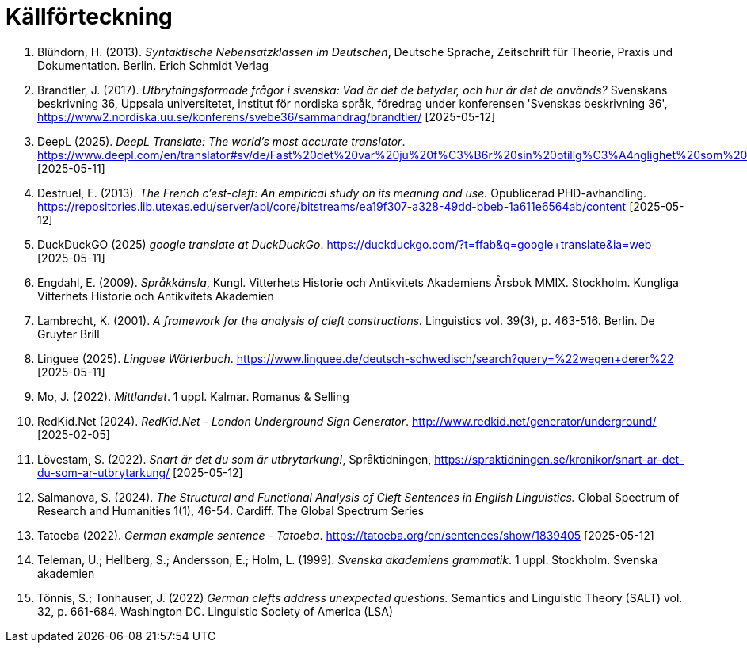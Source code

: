 # Källförteckning

. Blühdorn, H. (2013). _Syntaktische Nebensatzklassen im Deutschen_, Deutsche Sprache, Zeitschrift für Theorie, Praxis und Dokumentation. Berlin. Erich Schmidt Verlag

. Brandtler, J. (2017). _Utbrytningsformade frågor i svenska: Vad är det de betyder, och hur är det de används?_ Svenskans beskrivning 36, Uppsala universitetet, institut för nordiska språk, föredrag under konferensen 'Svenskas beskrivning 36', link:https://www2.nordiska.uu.se/konferens/svebe36/sammandrag/brandtler/[https://www2.nordiska.uu.se/konferens/svebe36/sammandrag/brandtler/] [2025-05-12]

. DeepL (2025). _DeepL Translate: The world's most accurate translator_. link:https://www.deepl.com/en/translator#sv/de/Fast%20det%20var%20ju%20f%C3%B6r%20sin%20otillg%C3%A4nglighet%20som%20platsen%20hade%20valts.[https://www.deepl.com/en/translator#sv/de/Fast%20det%20var%20ju%20f%C3%B6r%20sin%20otillg%C3%A4nglighet%20som%20platsen%20hade%20valts.] [2025-05-11]

. Destruel, E. (2013). _The French c'est-cleft: An empirical study on its meaning and use._  Opublicerad PHD-avhandling. link:https://repositories.lib.utexas.edu/server/api/core/bitstreams/ea19f307-a328-49dd-bbeb-1a611e6564ab/content[https://repositories.lib.utexas.edu/server/api/core/bitstreams/ea19f307-a328-49dd-bbeb-1a611e6564ab/content] [2025-05-12]

. DuckDuckGO (2025) _google translate at DuckDuckGo_. link:https://duckduckgo.com/?t=ffab&q=google+translate&ia=web[https://duckduckgo.com/?t=ffab&q=google+translate&ia=web] [2025-05-11]

. Engdahl, E. (2009). _Språkkänsla_, Kungl. Vitterhets Historie och Antikvitets Akademiens Årsbok MMIX. Stockholm. Kungliga Vitterhets Historie och Antikvitets Akademien

. Lambrecht, K. (2001). _A framework for the analysis of cleft constructions._ Linguistics vol. 39(3), p. 463-516. Berlin. De Gruyter Brill

. Linguee (2025). _Linguee Wörterbuch_. link:https://www.linguee.de/deutsch-schwedisch/search?query=%22wegen+derer%22[https://www.linguee.de/deutsch-schwedisch/search?query=%22wegen+derer%22] [2025-05-11]

. Mo, J. (2022). _Mittlandet_. 1 uppl. Kalmar. Romanus & Selling

. RedKid.Net (2024). _RedKid.Net - London Underground Sign Generator_. link:http://www.redkid.net/generator/underground/[http://www.redkid.net/generator/underground/] [2025-02-05]

. Lövestam, S. (2022). _Snart är det du som är utbrytarkung!_, Språktidningen, link:https://spraktidningen.se/kronikor/snart-ar-det-du-som-ar-utbrytarkung/[https://spraktidningen.se/kronikor/snart-ar-det-du-som-ar-utbrytarkung/] [2025-05-12]

. Salmanova, S. (2024). _The Structural and Functional Analysis of Cleft Sentences in English Linguistics._ Global Spectrum of Research and Humanities 1(1), 46-54. Cardiff. The Global Spectrum Series 

. Tatoeba (2022). _German example sentence - Tatoeba_. link:https://tatoeba.org/en/sentences/show/1839405[https://tatoeba.org/en/sentences/show/1839405] [2025-05-12]

. Teleman, U.; Hellberg, S.; Andersson, E.; Holm, L. (1999). _Svenska akademiens grammatik_. 1  uppl. Stockholm. Svenska akademien

. Tönnis, S.; Tonhauser, J. (2022) _German clefts address unexpected questions._ Semantics and Linguistic Theory (SALT) vol. 32, p. 661-684. Washington DC. Linguistic Society of America (LSA)